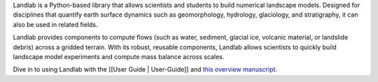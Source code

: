 .. landlab documentation master file, created by




Landlab is a Python-based library that allows scientists and students to
build numerical landscape models. Designed for disciplines that quantify
earth surface dynamics such as geomorphology, hydrology, glaciology, and
stratigraphy, it can also be used in related fields.

Landlab provides components to compute flows (such as water, sediment,
glacial ice, volcanic material, or landslide debris) across a gridded
terrain. With its robust, reusable components, Landlab allows scientists
to quickly build landscape model experiments and compute mass balance
across scales.

Dive in to using Landlab with the [[User Guide \| User-Guide]] and `this
overview manuscript <http://www.earth-surf-dynam.net/5/21/2017/>`__.
